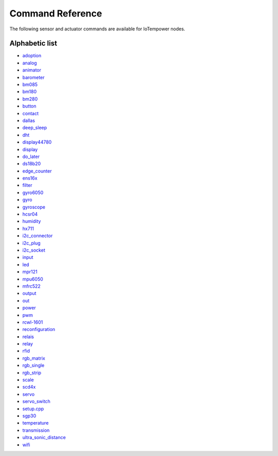 Command Reference
=================

The following sensor and actuator commands are available for IoTempower nodes.

Alphabetic list
---------------

- `adoption <adoption.rst>`_
- `analog <analog.rst>`_ 
- `animator <animator.rst>`_
- `barometer <barometer.rst>`_
- `bm085 <bm085.rst>`_
- `bm180 <bm180.rst>`_
- `bm280 <bm280.rst>`_
- `button <button.rst>`_
- `contact <contact.rst>`_
- `dallas <dallas.rst>`_
- `deep_sleep <deep_sleep.rst>`_
- `dht <dht.rst>`_
- `display44780 <display44780.rst>`_
- `display <display.rst>`_
- `do_later <do_later.rst>`_
- `ds18b20 <ds18b20.rst>`_
- `edge_counter <edge_counter.rst>`_
- `ens16x <dev_ens16x.rst>`_
- `filter <filter.rst>`_
- `gyro6050 <gyro6050.rst>`_
- `gyro <gyro.rst>`_
- `gyroscope <gyroscope.rst>`_
- `hcsr04 <hcsr04.rst>`_
- `humidity <humidity.rst>`_
- `hx711 <hx711.rst>`_
- `i2c_connector <i2c_connector.rst>`_
- `i2c_plug <i2c_socket.rst>`_
- `i2c_socket <i2c_socket.rst>`_
- `input <input.rst>`_
- `led <led.rst>`_
- `mpr121 <mpr121.rst>`_
- `mpu6050 <mpu6050.rst>`_
- `mfrc522 <mfrc522.rst>`_
- `output <output.rst>`_
- `out <out.rst>`_
- `power <power.rst>`_
- `pwm <pwm.rst>`_
- `rcwl-1601 <rcwl-1601.rst>`_
- `reconfiguration <reconfiguration.rst>`_
- `relais <relais.rst>`_
- `relay <relay.rst>`_
- `rfid <rfid.rst>`_
- `rgb_matrix <rgb_matrix.rst>`_
- `rgb_single <rgb_single.rst>`_
- `rgb_strip <rgb_strip.rst>`_
- `scale <scale.rst>`_
- `scd4x <scd4x.rst>`_
- `servo <servo.rst>`_
- `servo_switch <servo_switch.rst>`_
- `setup.cpp <setup.cpp.rst>`_
- `sgp30 <sgp30.rst>`_
- `temperature <temperature.rst>`_
- `transmission <transmission.rst>`_
- `ultra_sonic_distance <ultra_sonic_distance.rst>`_
- `wifi <wifi.rst>`_
